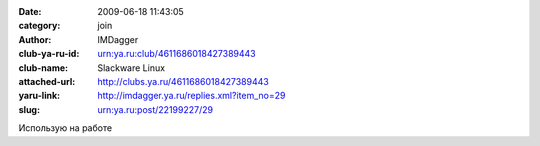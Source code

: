 

:date: 2009-06-18 11:43:05
:category: join
:author: IMDagger
:club-ya-ru-id: urn:ya.ru:club/4611686018427389443
:club-name: Slackware Linux
:attached-url: http://clubs.ya.ru/4611686018427389443
:yaru-link: http://imdagger.ya.ru/replies.xml?item_no=29
:slug: urn:ya.ru:post/22199227/29

Использую на работе

